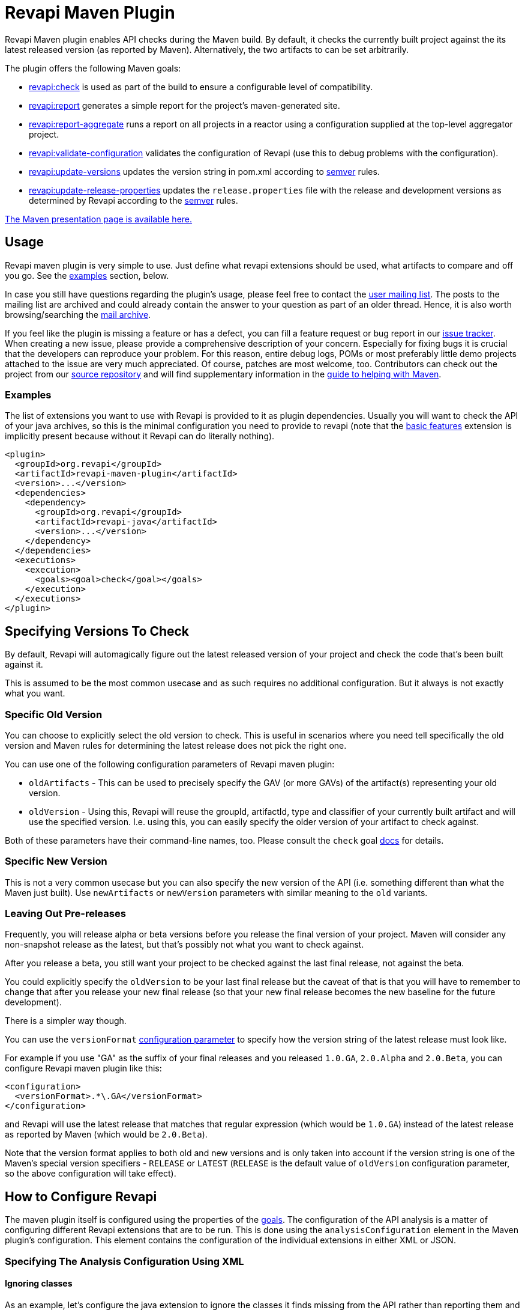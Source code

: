 = Revapi Maven Plugin

Revapi Maven plugin enables API checks during the Maven build. By default, it checks the currently built project against
the its latest released version (as reported by Maven). Alternatively, the two artifacts to can be set arbitrarily.

The plugin offers the following Maven goals:

* link:check-mojo.html[revapi:check] is used as part of the build to ensure a configurable level of compatibility.
* link:report-mojo.html[revapi:report] generates a simple report for the project's maven-generated site.
* link:report-aggregate-mojo.html[revapi:report-aggregate] runs a report on all projects in a reactor using a
configuration supplied at the top-level aggregator project.
* link:validate-configuration-mojo.html[revapi:validate-configuration] validates the configuration of Revapi (use
this to debug problems with the configuration).
* link:update-versions-mojo.html[revapi:update-versions] updates the version string in pom.xml according to
http://semver.org[semver] rules.
* link:update-release-properties-mojo.html[revapi:update-release-properties] updates the `release.properties` file
with the release and development versions as determined by Revapi according to the http://semver.org[semver] rules.

link:../plugin-info.html[The Maven presentation page is available here.]


== Usage

Revapi maven plugin is very simple to use. Just define what revapi extensions should be used, what artifacts to
compare and off you go. See the <<Examples,examples>> section, below.

In case you still have questions regarding the plugin's usage, please feel free to contact the
link:mail-lists.html[user mailing list]. The posts to the mailing list are archived and could
already contain the answer to your question as part of an older thread. Hence, it is also worth browsing/searching
the link:mail-lists.html[mail archive].

If you feel like the plugin is missing a feature or has a defect, you can fill a feature request or bug report in our
link:issue-tracking.html[issue tracker]. When creating a new issue, please provide a comprehensive description of
your concern. Especially for fixing bugs it is crucial that the developers can reproduce your problem. For this reason,
entire debug logs, POMs or most preferably little demo projects attached to the issue are very much appreciated.
Of course, patches are most welcome, too. Contributors can check out the project from our
link:source-repository.html[source repository] and will find supplementary information in the
http://maven.apache.org/guides/development/guide-helping.html[guide to helping with Maven].

=== Examples

The list of extensions you want to use with Revapi is provided to it as plugin dependencies. Usually you will want to
check the API of your java archives, so this is the minimal configuration you need to provide to revapi (note that the
link:../revapi-basic-features/index.html[basic features] extension is implicitly present because without it Revapi
can do literally nothing).

```xml
<plugin>
  <groupId>org.revapi</groupId>
  <artifactId>revapi-maven-plugin</artifactId>
  <version>...</version>
  <dependencies>
    <dependency>
      <groupId>org.revapi</groupId>
      <artifactId>revapi-java</artifactId>
      <version>...</version>
    </dependency>
  </dependencies>
  <executions>
    <execution>
      <goals><goal>check</goal></goals>
    </execution>
  </executions>
</plugin>
```

== Specifying Versions To Check

By default, Revapi will automagically figure out the latest released version of your project and check the code that's
been built against it.

This is assumed to be the most common usecase and as such requires no additional configuration. But it always is not
exactly what you want.

=== Specific Old Version

You can choose to explicitly select the old version to check. This is useful in scenarios where you need tell
specifically the old version and Maven rules for determining the latest release does not pick the right one.

You can use one of the following configuration parameters of Revapi maven plugin:

* `oldArtifacts` - This can be used to precisely specify the GAV (or more GAVs) of the artifact(s) representing your old
version.
* `oldVersion` - Using this, Revapi will reuse the groupId, artifactId, type and classifier of your currently built
artifact and will use the specified version. I.e. using this, you can easily specify the older version of your artifact
to check against.

Both of these parameters have their command-line names, too. Please consult the `check` goal
link:../check-mojo.html[docs] for details.

=== Specific New Version

This is not a very common usecase but you can also specify the new version of the API (i.e. something different than
what the Maven just built). Use `newArtifacts` or `newVersion` parameters with similar meaning to the `old` variants.

=== Leaving Out Pre-releases

Frequently, you will release alpha or beta versions before you release the final version of your project.
Maven will consider any non-snapshot release as the latest, but that's possibly not what you want to check against.

After you release a beta, you still want your project to be checked against the last final release, not against the
beta.

You could explicitly specify the `oldVersion` to be your last final release but the caveat of that is that you will
have to remember to change that after you release your new final release (so that your new final release becomes the
new baseline for the future development).

There is a simpler way though.

You can use the `versionFormat` link:../check-mojo.html#versionFormat[configuration parameter] to specify how the
version string of the latest release must look like.

For example if you use "GA" as the suffix of your final releases and you released `1.0.GA`, `2.0.Alpha` and `2.0.Beta`,
you can configure Revapi maven plugin like this:

```xml
<configuration>
  <versionFormat>.*\.GA</versionFormat>
</configuration>
```

and Revapi will use the latest release that matches that regular expression (which would be `1.0.GA`) instead of the
latest release as reported by Maven (which would be `2.0.Beta`).

Note that the version format applies to both old and new versions and is only taken into account if the version string
is one of the Maven's special version specifiers - `RELEASE` or `LATEST` (`RELEASE` is the default value of `oldVersion`
configuration parameter, so the above configuration will take effect).


== How to Configure Revapi

The maven plugin itself is configured using the properties of the link:../plugin-info.html[goals]. The configuration of
the API analysis is a matter of configuring different Revapi extensions that are to be run. This is done using the
`analysisConfiguration` element in the Maven plugin's configuration. This element contains the configuration of
the individual extensions in either XML or JSON.

=== Specifying The Analysis Configuration Using XML

==== Ignoring classes ====

As an example, let's configure the java extension to ignore the classes it finds missing from the API
rather than reporting them and also only include the archives with `com.acme` groupId in the analysis::

```xml
<plugin>
  <groupId>org.revapi</groupId>
  <artifactId>revapi-maven-plugin</artifactId>
  <version>...</version>
  <configuration>
    <analysisConfiguration>
      <revapi.java>
        <missing-classes>
          <behavior>ignore</behavior>
        </missing-classes>
      </revapi.java>
      <revapi.filter>
        <archives>
          <include>
            <item>com\.acme:.*</item>
          </include>
        </archives>
      </revapi.filter>
    </analysisConfiguration>
  </configuration>
```

Each extension has a unique "extension id" which is used as the root tag for its configuration under the
`analysisConfiguration` tag. Under the extension configuration's root tag an XML representation of the configuration
as specified by the extension documentation (and JSON schema - yes, the XML is validated against a JSON schema ;) ).

==== Failing level ====

By default, `mvn revapi:check` fails if at least one potentially breaking change is found. To fail only for breaking changes, one has to set up `failSeverity` as follows.

```
<plugin>
  <groupId>org.revapi</groupId>
  <artifactId>revapi-maven-plugin</artifactId>
  <configuration>
    <failSeverity>breaking</failSeverity>
    ...
```


==== Multiple Configurations Per Extension

There can be multiple configurations for a single extension. Optionally, each extension configuration "instance" can
be assigned an ID such that it can be effectively merged (see below).

```xml
<plugin>
  <groupId>org.revapi</groupId>
  <artifactId>revapi-maven-plugin</artifactId>
  <version>...</version>
  ...
  <configuration>
    <analysisConfiguration>
      <revapi.reporter.text id="stdout">
        <output>out</output>
      </revapi.reporter.text>
      <revapi.reporter.text id="custom-report">
        <output>${project.build.directory}/revapi-custom-report.xml</output>
        <template>${custom-report.template.location}</template>
      </revapi.reporter.text>
    </analysisConfiguration>
  </configuration>
```

This configuration will cause the Revapi's text reporter (if is included as a dependency of the plugin) to output the
results of the analysis both to standard output and a custom file using a custom template.

==== Analysis Configuration And Maven Inheritance

Having the Revapi analysis configuration specified in XML enables Maven to apply its configuration inheritance logic
to Revapi analysis configuration, too.

Here is a couple of tips on how to make the Maven configuration inheritance work nice with Revapi analysis
configuration.

TIP: link:http://maven.apache.org/plugins/maven-help-plugin/effective-pom-mojo.html[`mvn help:effective-pom`],
link:https://maven.apache.org/pom.html#Plugins[`combine.self` and `combine.children`] are your friends when inheriting
more complex analysis configurations.

==== One Configuration Per Extension

Parent POM:

```xml
<plugin>
  <groupId>org.revapi</groupId>
  <artifactId>revapi-maven-plugin</artifactId>
  <configuration>
    <analysisConfiguration>
      <revapi.ignore>
        <item>
          <code>java.class.removed</code>
        </item>
        <item>
          <code>java.class.added</code>
        </item>
      </revapi.ignore>
    </analysisConfiguration>
  </configuration>
  ...
```

Child POM:

```xml
<plugin>
  <groupId>org.revapi</groupId>
  <artifactId>revapi-maven-plugin</artifactId>
  <configuration>
    <analysisConfiguration>
      <revapi.ignore>
        <item>
          <code>java.class.nowFinal</code>
        </item>
      </revapi.ignore>
    </analysisConfiguration>
  </configuration>
  ...
```

Effective Child POM:

```xml
<plugin>
  <groupId>org.revapi</groupId>
  <artifactId>revapi-maven-plugin</artifactId>
  <configuration>
    <analysisConfiguration>
      <revapi.ignore>
        <item>
          <code>java.class.nowFinal</code>
        </item>
      </revapi.ignore>
    </analysisConfiguration>
  </configuration>
  ...
```

Notice that `revapi.ignore` doesn't contain the `item`s defined in the parent POM. That is the default Maven behavior.
To be able to inherit the configuration of the `revapi.ignore` extension from the parent POM, you have to specify
how to merge the `item`s in the child POM like so:

```xml
<plugin>
  <groupId>org.revapi</groupId>
  <artifactId>revapi-maven-plugin</artifactId>
  <configuration>
    <analysisConfiguration>
      <revapi.ignore combine.children="append">
        <item>
          <code>java.class.nowFinal</code>
        </item>
      </revapi.ignore>
    </analysisConfiguration>
  </configuration>
  ...
```

After that, the effective child POM will indeed contain configuration combined from both parent and child:

```xml
<plugin>
  <groupId>org.revapi</groupId>
  <artifactId>revapi-maven-plugin</artifactId>
  <configuration>
    <analysisConfiguration>
      <revapi.ignore>
        <item>
          <code>java.class.nowFinal</code>
        </item>
        <item>
          <code>java.class.removed</code>
        </item>
        <item>
          <code>java.class.added</code>
        </item>
      </revapi.ignore>
    </analysisConfiguration>
  </configuration>
  ...
```

==== Multiple Configurations Per Extension

As mentioned in the previous chapters, revapi supports multiple configurations per extension. This gets a little bit
complicated in conjunction with inheritance. Let's see an example.

Parent POM
```xml
<plugin>
  <groupId>org.revapi</groupId>
  <artifactId>revapi-maven-plugin</artifactId>
  <version>...</version>
  ...
  <configuration>
    <analysisConfiguration>
      <revapi.reporter.text id="stdout">
        <output>out</output>
      </revapi.reporter.text>
      <revapi.reporter.text id="custom-report">
        <output>${project.build.directory}/revapi-custom-report.xml</output>
        <template>${custom-report.template.location}</template>
      </revapi.reporter.text>
    </analysisConfiguration>
  </configuration>
```

Child POM
```xml
<plugin>
  <groupId>org.revapi</groupId>
  <artifactId>revapi-maven-plugin</artifactId>
  <version>...</version>
  ...
  <configuration>
    <analysisConfiguration>
      <revapi.reporter.text id="stdout">
        <output>err</output>
      </revapi.reporter.text>
    </analysisConfiguration>
  </configuration>
```

I.e. the child POM wants to reconfigure the "stdout" configuration of revapi text reporter to report to standard error
output instead of the standard output.

If we inspect the effective child POM, we'll see this though:

```xml
<plugin>
  <groupId>org.revapi</groupId>
  <artifactId>revapi-maven-plugin</artifactId>
  <version>...</version>
  ...
  <configuration>
    <analysisConfiguration>
      <revapi.reporter.text id="stdout">
        <output>err</output>
      </revapi.reporter.text>
    </analysisConfiguration>
  </configuration>
```

I.e. the configuration for the custom output is lost in the child POM (again, this is standard Maven behavior. These are
just examples to save you from ripping your hair out unnecessarily ;) ). To also inherit the other reporter
configuration, you have to mention it like this in the child POM

```xml
<plugin>
  <groupId>org.revapi</groupId>
  <artifactId>revapi-maven-plugin</artifactId>
  <version>...</version>
  ...
  <configuration>
    <analysisConfiguration>
      <revapi.reporter.text id="stdout">
        <output>err</output>
      </revapi.reporter.text>
      <revapi.reporter.text id="custom-report"/>
    </analysisConfiguration>
  </configuration>
```

Now the effective child POM contains the custom report configuration as well as the modified stdout configuration.

=== Specifying The Analysis Configuration Using JSON

Revapi has been around for a little bit and over the time it has evolved. Originally (up until Revapi API 0.8.0),
each extension was instantiated exactly once and therefore also configured exactly once. Since Revapi API 0.8.0,
supported by Revapi Maven plugin 0.9.0, there can be multiple configurations for each extension (and the extension
can be therefore instantiated multiple times). This brings the ability to e.g. have 2 differently configured text
reporter instances, each generating a different kind of output. Unfortunately, this complicates the configuration,
because it is no longer possible to have a single "configuration tree" where extensions would read their configurations
from their declared locations.

Therefore, since Revapi API 0.8.0 there is a new kind of JSON format for configuration (which in turn also enables
maven plugin to support XML configuration btw). To ease the migration to the new versions, the old configuration format
is still supported (but mixing the two formats can lead to unresolvable situations, see
link:multi-file-configuration.html for more details).

==== The JSON Configuration Format

As explained above, each extension can be configured multiple times. To support this in JSON, the JSON configuration
looks like this:

```javascript
[
  {
    "extension": "revapi.reporter.text",
    "id": "optional-id",
    "configuration": {
      ... the actual configuration of the extension according to its schema ...
    }
  },
  {
    "extension": "revapi.reporter.text",
    "configuration": {
      ...
    }
  },
  {
    "extension": "revapi.ignore",
    "configuration": {
      ...
    }
  },
  ...
]
```

The configuration object is a list. The members of the list are individual configurations for the extensions.
The extension being configured is specified by the `extension` key and the configuration (conforming to the schema
specified by the extension) is present under the `configuration` key.

The optional `id` key is useful if there are multiple configuration sources (see
link:multi-file-configuration.html[multi file configuration] for example) as it affects how the configurations from the
different sources are merged together.

==== The Legacy JSON Configuration Format

WARNING: This describes the obsolete JSON configuration format that cannot handle multiple configurations per extension.
If you still use it, rest assured that it is still supported (with the exception of certain scenarios during merging
of multiple configuration sources) but you are encouraged to start using the new configuration format.

The JSON data contains the configuration of all the extensions. Each of the extensions declares a "root" in the JSON
data from which it reads its configuration (for example, ignoring specific problems found during the analysis can be
done using the `IgnoreDifferenceTransform` extension from the link:../../revapi-basic-features/index.html[basic
features] under the root `revapi.ignore`).

So, without further ado, let's configure the java extension to report the classes it finds missing from the API
rather than failing the analysis upon encountering them and also only include the archives with `com.acme` groupId in
the analysis:

```xml
<plugin>
  <groupId>org.revapi</groupId>
  <artifactId>revapi-maven-plugin</artifactId>
  <version>...</version>
  <configuration>
    <analysisConfiguration><![CDATA[
      {
        "revapi": {
          "java": {
            "missing-classes": {
              "behavior": "report"
            }
          },
          "filter": {
            "archives": {
              "include": ["com\\.acme:.*"]
            }
          }
        }
      }
    ]]></analysisConfiguration>
  </configuration>
  <executions>
    <execution>
      <goals><goal>check</goal></goals>
    </execution>
  </executions>
```

The configuration options of the various extensions can be found in their respective docs:
link:../../revapi-basic-features/index.html[basic features documentation], link:../../revapi-java/index.html[java
extension documentation].


== Evolving The Library Using Semver Rules

By default Revapi will report all API changes of configured severity (by default "potentiallyBreaking") and the maven
plugin will break the build if such differences are found since the last released version.

One then has to somehow "persuade" the plugin to let the build pass again. One way of doing it is to use the
link:../../revapi-basic-features/extensions/ignore.html[ignore extension] and list all the changes and provide them
with a "justification" for why such change happened.

This is very rigorous but also laborious approach that isn't always worth the effort - especially in the early stages
of development. Also one can argue that any change made to the codebase is intentional and therefore specifically
listing it somewhere in a file that would justify such change to a tool is superfluous. On the other such strict
policy might be required for some critical libraries that require high level of stability and any change should be
vetted and approved.

There is also another way though. One can use the combination of the
link:../../revapi-basic-features/extensions/semver-ignore.html[semver-ignore extension] and the
link:update-versions.html[update-versions goal] to (semi-)automatically increase the version of the library
even during the development such that its version corresponds to the API changes it contains since the last released
version. No other action like listing the and justifying the changes is necessary in this case.

For that you need to configure Revapi maven plugin to use and enable the
link:../../revapi-basic-features/extensions/semver-ignore.html[semver-ignore extension]:

```xml
<build>
    <plugin>
        <groupId>org.revapi</groupId>
        <artifactId>revapi-maven-plugin</artifactId>
        <configuration>
            <analysisConfiguration><![CDATA[
                {
                  "revapi": {
                    "semver": {
                      "ignore": {
                        "enabled": true
                      }
                    }
                  }
                }
            ]]></analysisConfiguration>
        </configuration>
    </plugin>
</build>
```

Then, when you try to build your project, revapi might find a change that is incompatible with the current version
increase (like an API breaking change when you only increased a micro version since the last release) and fail your
build. At that moment, it is enough to invoke:

```
mvn revapi:update-versions
```

and the version will be updated to reflect the API changes made. When you build the project again, the build should
pass.

NOTE: You can even embed the `update-versions` goal in your regular build and have the versions increase automagically
(at the cost of having to run the build twice when an incompatible change is made).


== Multi-file Configuration

Sometimes it can be handy to split the configuration of Revapi analysis in separate files - this can be done for various
reasons - you might want to keep the config of different extensions separate or you want to compose the config from
various contributing locations, etc.

For Revapi, this can be achieved by using the `analysisConfigurationFiles` configuration element instead of (or in
addition to) the `analysisConfiguration` element which provides the in-POM way of configuring Revapi.

```xml
<plugin>
    <groupId>org.revapi</groupId>
    <artifactId>revapi-maven-plugin</artifactId>
    <version>...</version>
    ...
    <configuration>
        <analysisConfigurationFiles>
            <file>${project.basedir}/config/filter.json</file>
            <file>${project.basedir}/config/ignore.xml</file>
        </analysisConfigurationFiles>
    </configuration>
    <executions>
        <execution>
            <goals><goal>check</goal></goals>
        </execution>
    </executions>
</plugin>
```

Each of the configuration files (e.g. `filter.json` and `ignore.xml` in the above example) is a JSON or XML document
with the configuration. The maven plugin then merges the files together (in an unspecified order) and uses the
result as the final configuration for the analysis.

=== Using Configuration Defined In Other Modules

It is possible to define a JAR artifact that contains "common" configuration of the Revapi analysis shared by many
modules. To reference it, simply add the artifact as a dependency of the revapi maven plugin and reference
the configuration file inside that artifact like:

```xml
<plugin>
    <groupId>org.revapi</groupId>
    <artifactId>revapi-maven-plugin</artifactId>
    <version>...</version>
    <dependencies>
      ...
      <dependency>
        <groupId>my.group.id</groupId>
        <artifactId>artifact-with-common-config</artifact>
        <version>...</version>
      </dependency>
    </dependencies>
    <configuration>
        <analysisConfigurationFiles>
          <configurationFile>
            <resource>path/to/the/config/file/in/the/shared/artifact</resource>
          </configurationFile>
          ...
        </analysisConfigurationFiles>
        ...
    </configuration>
    ...
</plugin>
```

=== Merging Configuration From Multiple Files

When the analysis configuration is split amongst several files, it needs to be merged together before it is applied to
the Revapi extensions. This process is slightly complex with the ability for a single extension to be configured
multiple times but in the end is somewhat similar to the way Maven merges the executions of a plugin - as long as the
executions are defined once in the effective POM, they don't need to be assigned IDs. If there are multiple executions
and you override them in child POMs, they need to have the IDs assigned so that it is clear what executions in child POM
need to be merged with what executions in the parent POM.

In Revapi, too, an extension configuration can optionally have an ID. In JSON this is expressed like this:

```javascript
...
    {
      "extension": "my.extension",
      "id": "id",
      "configuration": ...
    }
...
```

and in XML like so:

```xml
...
    <my.extension id="myid">
      ...
    </my.extension>
...
```

When merging configurations without an explicit ID, everything works as long as there is at most a single configuration
for each extension in each configuration file to be merged. As soon as there is more than one configuration for some
extension in one of the configuration files, you need to assign IDs to the configurations of that extension so that it
is clear what configs should be merged with what.

=== Custom Root Element of Configuration

It might sometimes be useful to be able to only use a part of a JSON document as configuration for Revapi. This might be
because the same file might be used for holding other data, too, or because the file(s) contain(s) multiple
Revapi configurations. Note that the custom root is only applicable to configuration files, not the in-POM
configuration.

The below example illustrates the usage of the custom configuration root.
```xml
<plugin>
    <groupId>org.revapi</groupId>
    <artifactId>revapi-maven-plugin</artifactId>
    <version>...</version>
    ...
    <configuration>
        <analysisConfigurationFiles>
            <file>${project.basedir}/config/filter.json</file>
            <file>${project.basedir}/config/ignore.json</file>
            <file>
              <path>${project.basedir}/config/json-data-for-many-things.json</path>
              <roots>
                <root>configuration/revapi</root>
              </roots>
            </file>
            <file>
              <path>${project.basedir}/config/xml-data-for-many-things.xml</path>
              <roots>
                <root>configuration/revapi</root>
              </roots>
            </file>
        </analysisConfigurationFiles>
    </configuration>
    <executions>
        <execution>
            <goals><goal>check</goal></goals>
        </execution>
    </executions>
</plugin>
```

The above would read the configuration from the `filter.json` and `ignore.json` files. In addition it would also read
the configuration from the `json-data-for-many-things.json` and `xml-data-for-many-things.xml` files but would only
consider the data from the "configuration/revapi" subpath in those file. E.g. if the files looked like:

```javascript
{
  "itest-setup": {...},
  "configuration": {
    "our-custom-tool": {
    },
    "revapi": {
      ... HERE WE ARE ...
    }
  }
}
```

```xml
<configuration>
  <ci>...</ci>
  <revapi>
     ... HERE WE ARE ...
  </revapi>
</configuration>
```

The Revapi configurations would only be read from the "... HERE WE ARE ..." part of the documents.

Revapi itself uses this approach to track the changes made to its API across the versions using a single file. Each
Revapi module can have a "api-changes.json" file in its base directory. The contents of this file follow this pattern:

```javascript
{
  "version1": {
    "revapi": {
      "ignore": [
        ...
      ]
    }
  },
  "version2": {
    "revapi": {
      "ignore": [
        ...
      ]
    }
  },
  ...
}
```

I.e. in that file, the root elements are the released versions of revapi and under them there are configurations for
revapi for the particular version to pass the build. Usually, this is just a list of ignored API changes - i.e. the
API changes made in that release that are to be purposefully ignored by the tool so that the build passes. To make
this work, revapi build contains this profile:

```xml
<profile>
    <id>api-check</id>
    <activation>
        <activeByDefault>true</activeByDefault>
    </activation>

    <build>
        <plugins>
            <plugin>
                <groupId>org.codehaus.mojo</groupId>
                <artifactId>build-helper-maven-plugin</artifactId>
                <executions>
                    <execution>
                        <id>parse-version</id>
                        <goals>
                            <goal>parse-version</goal>
                        </goals>
                        <phase>validate</phase>
                    </execution>
                </executions>
            </plugin>

            <plugin>
                <groupId>org.revapi</groupId>
                <artifactId>revapi-maven-plugin</artifactId>
                <version>${self-api-check.maven-version}</version>
                <dependencies>
                    <dependency>
                        <groupId>org.revapi</groupId>
                        <artifactId>revapi-java</artifactId>
                        <version>${self-api-check.java-extension-version}</version>
                    </dependency>
                </dependencies>
                <configuration>
                    <failOnMissingConfigurationFiles>false</failOnMissingConfigurationFiles>
                    <analysisConfigurationFiles>
                        <configurationFile>
                            <path>api-changes.json</path>
                            <roots>
                                <root>${parsedVersion.majorVersion}.${parsedVersion.minorVersion}.${parsedVersion.incrementalVersion}</root>
                            </roots>
                        </configurationFile>
                    </analysisConfigurationFiles>
                </configuration>
                <executions>
                    <execution>
                        <id>api-check</id>
                        <goals><goal>check</goal></goals>
                    </execution>
                </executions>
            </plugin>
        </plugins>
    </build>
</profile>
```


== Reporting With Revapi

=== Report Per Module

NOTE: Goal details page: link:../report-mojo.html[here]

The Revapi Maven plugin offers the possibility to create simple reports of the API changes found in the analysis. The
link:../report-mojo.html[report goal] offers the same configuration properties as the analysis itself. Just include
the following snippet in `reporting/plugins` of your POM:

```xml
<plugin>
    <groupId>org.revapi</groupId>
    <artifactId>revapi-maven-plugin</artifactId>
    <version>...</version>
    <reportSets>
        <reportSet>
            <reports>
                <report>report</report>
            </reports>
        </reportSet>
    </reportSets>
    ...
</plugin>
```

The report can be configured in a very much the same way as the build-time API check and provides virtually the same
configuration properties.

=== Aggregate Report

NOTE: Goal details page: link:../report-aggregate-mojo.html[here]

For POM-packaged modules, one can create an aggregate report consisting of the individual reports of the modules that
are (indirectly) referenced by the POM module. Again this can be configured the same way the rest of the Revapi goals.
Please consult the details page of the goal for the individual configuration properties.

```xml
<plugin>
    <groupId>org.revapi</groupId>
    <artifactId>revapi-maven-plugin</artifactId>
    <version>...</version>
    <reportSets>
        <reportSet>
            <reports>
                <report>report-aggregate</report>
            </reports>
        </reportSet>
    </reportSets>
    ...
</plugin>
```


== Comparing Specific Artifacts

By default Revapi checks the currently built artifact against the latest released version of it. This actually is
equivalent to running the maven plugin with the following set up:

```xml
<plugin>
  <groupId>org.revapi</groupId>
  <artifactId>revapi-maven-plugin</artifactId>
  <version>...</version>
  <configuration>
    <oldArtifacts>
        <artifact>${project.groupId}:${project.artifactId}:RELEASE</artifact>
    </oldArtifacts>
    <newArtifacts>
        <artifact>${project.groupId}:${project.artifactId}:${project.version}</artifact>
    </newArtifacts>
  </configuration>
  <executions>
    <execution>
      <goals><goal>check</goal></goals>
    </execution>
  </executions>
```

I.e. the `oldArtifacts` are set up to include the current project with the `RELEASE` version, which is Maven's way of
saying "this project in the latest released version". The `newArtifacts` specifies the currently built project.

The above example implies a couple of things:

* you can include more than one artifact to be included in the analysis
* you don't have to specify the "supplementary archives" - the dependencies of the artifacts are automatically
obtained from Maven and used during the analysis so that the complete classpath is used
* you're not constrained to check the artifacts of the current project - in fact you could have a separate "check"
module that would perform API checks completely separately from other modules in the project.


== Updating Version In `pom.xml`

NOTE: Goal details page: link:../update-versions-mojo.html[here]

Revapi needs two artifacts to compare against each other to determine the API differences and therefore the required
version changes. By default the new artifact is the project being built so the artifacts need to be actually produced
prior to running revapi. This is usually done in the `package` phase, which is therefore run prior to any Revapi goal.

When updating the version, the plugin takes into consideration the configuration of Revapi as declared in the
`pom.xml` but does not use certain extensions that would make some of the differences disappear (like
the link:../../revapi-basic-features/extensions/semver-ignore.html[semver-ignore extension]). This list of extensions is
configurable using the `disallowedExtensions` configuration property, see the goal's
link:../update-versions-mojo.html[detail page] for further info.

For a single-module project, updating the versions is very simple:

```
mvn revapi:update-versions
```

The `version` in `pom.xml` will be updated according to the API changes and the semantic versioning rules.

For multi-module project, one has more options. If each of the modules in the project is independently versioned,
then the invocation is the same as for the single-module project, but if you version the child modules uniformly with
the parent (i.e. you set `autoVersionSubmodules` to `true` when releasing using the maven release plugin), you should
set the `singleVersionForAllModules` of revapi to `true`, too. Generally, `autoVersionSubmodules` and
`singleVersionForAllModules` should be set to the same value.

```
mvn revapi:update-versions -Drevapi.singleVersionForAllModules=true
```

This will check the API differences in all the child modules and will determine the version of the whole based on the
"biggest" change. I.e. if one child module breaks the API then the major version will be increased in all modules even
though the rest of the child modules might not have changed at all.


== Updating Versions In `release.properties`

NOTE: Goal details page: link:../update-release-properties-mojo.html[here]

This works identically to the link:update-versions.html[update versions goal] but instead of updating the version
directly in the `pom.xml` files, it creates or updates the `release.properties` file. This will then be read by the
maven release plugin during the release process.

Thus, running:

```
mvn revapi:update-release-properties && mvn release:prepare
```

will automatically set the release and development versions for you according to the http://semver.org[semver]
versioning rules.
